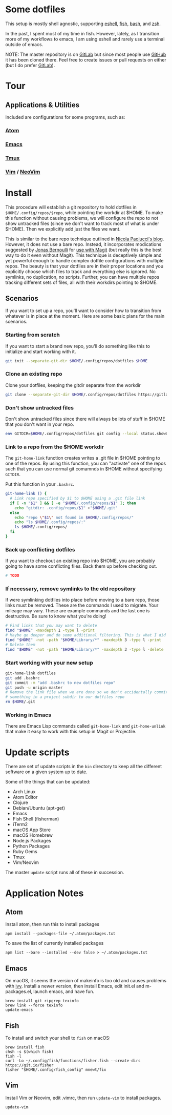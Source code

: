 * Some dotfiles
This setup is mostly shell agnostic, supporting [[https://www.gnu.org/software/emacs/manual/html_mono/eshell.html][eshell]], [[http://fishshell.com/][fish]], [[https://www.gnu.org/software/bash/][bash]], and [[http://www.zsh.org/][zsh]].

In the past, I spent most of my time in fish. However, lately, as I transition more of my workflows to emacs, I am using eshell and rarely use a terminal outside of emacs.

NOTE: The master repository is on [[https://gitlab.com/mnewt/dotfiles][GitLab]] but since most people use [[https://github.com/mnewt/dotfiles][GitHub]] it has been cloned there. Feel free to create issues or pull requests on either (but I do prefer [[https://gitlab.com][GitLab]]).

* Tour
** Applications & Utilities
Included are configurations for some programs, such as:
*** [[https://atom.io/][Atom]]
*** [[https://www.gnu.org/software/emacs/][Emacs]]
*** [[https://github.com/tmux/tmux][Tmux]]
*** [[https://vim.sourceforge.io/][Vim]] / [[https://neovim.io/][NeoVim]]

* Install
This procedure will establish a git repository to hold dotfiles in ~$HOME/.config/repos/$repo~, while pointing the workdir at $HOME. To make this function without causing problems, we will configure the repo to not show untracked files (since we don't want to track most of what is under $HOME). Then we explicitly add just the files we want.

This is similar to the bare repo technique outlined in [[https://developer.atlassian.com/blog/2016/02/best-way-to-store-dotfiles-git-bare-repo/][Nicola Paolucci's blog]]. However, it does not use a bare repo. Instead, it incorporates modications suggested by [[https://emacsair.me/][Jonas Bernoulli]] for [[https://github.com/magit/magit/issues/460#issuecomment-36139308][use with Magit]] (but really this is the best way to do it even without Magit). This technique is deceptively simple and yet powerful enough to handle complex dotfile configurations with multiple repos. The beauty is that your dotfiles are in their proper locations and you explicitly choose which files to track and everything else is ignored. No symlinks, no duplication, no scripts. Further, you can have multiple repos tracking different sets of files, all with their workdirs pointing to $HOME.

** Scenarios
If you want to set up a repo, you'll want to consider how to transition from whatever is in place at the moment. Here are some basic plans for the main scenarios.

*** Starting from scratch
If you want to start a brand new repo, you'll do something like this to initialize and start working with it.
#+BEGIN_SRC sh
  git init --separate-git-dir $HOME/.config/repos/dotfiles $HOME
#+END_SRC

*** Clone an existing repo
Clone your dotfiles, keeping the gitdir separate from the workdir
#+BEGIN_SRC sh
  git clone --separate-git-dir $HOME/.config/repos/dotfiles https://gitlab.com/mnewt/dotfiles.git $HOME
#+END_SRC

*** Don't show untracked files
Don't show untracked files since there will always be lots of stuff in $HOME that you don't want in your repo.
#+BEGIN_SRC sh
  env GITDIR=$HOME/.config/repos/dotfiles git config --local status.showUntrackedFiles no
#+END_SRC

*** Link to a repo from the $HOME workdir
The ~git-home-link~ function creates writes a .git file in $HOME pointing to one of the repos. By using this function, you can "activate" one of the repos such that you can use normal git comamnds in $HOME without specifying ~GITDIR~.

Put this function in your ~.bashrc~.
#+BEGIN_SRC sh
  git-home-link () {
    # Link repo specified by $1 to $HOME using a .git file link
    if [ -n "$1" ] && [ -e "$HOME/.config/repos/$1" ]; then
      echo "gitdir: .config/repos/$1" >"$HOME/.git"
    else
      echo "repo \"$1\" not found in $HOME/.config/repos/"
      echo "ls $HOME/.config/repos/:"
      ls $HOME/.config/repos/
    fi
  }
#+END_SRC

*** Back up conflicting dotfiles
If you want to checkout an existing repo into $HOME, you are probably going to have some conflicting files. Back them up before checking out.
#+BEGIN_SRC sh
# TODO
#+END_SRC

*** If necessary, remove symlinks to the old repository
If were symlinking dotfiles into place before moving to a bare repo, those links must be removed. These are the commands I used to migrate. Your mileage may vary. These are example commands and the last one is destructive. Be sure to know what you're doing!
#+BEGIN_SRC sh
  # Find links that you may want to delete
  find "$HOME" -maxdepth 1 -type l -print
  # Maybe go deeper and do some additional filtering. This is what I did on my macOS setup:
  find "$HOME" -not -path "$HOME/Library/*" -maxdepth 3 -type l -print
  # Delete them
  find "$HOME" -not -path "$HOME/Library/*" -maxdepth 3 -type l -delete
#+END_SRC

*** Start working with your new setup

#+BEGIN_SRC sh
  git-home-link dotfiles
  git add .bashrc
  git commit -m "add .bashrc to new dotfiles repo"
  git push -u origin master
  # Remove the link file when we are done so we don't accidentally commit
  # something in a project subdir to our dotfiles repo
  rm $HOME/.git
#+END_SRC

*** Working in Emacs
There are Emacs Lisp commands called ~git-home-link~ and ~git-home-unlink~ that make it easy to work with this setup in Magit or Projectile.  

* Update scripts
There are set of update scripts in the =bin= directory to keep all the
different software on a given system up to date.

Some of the things that can be updated:

- Arch Linux
- Atom Editor
- Clojure
- Debian/Ubuntu (apt-get)
- Emacs
- Fish Shell (fisherman)
- iTerm2
- macOS App Store
- macOS Homebrew
- Node.js Packages
- Python Packages
- Ruby Gems
- Tmux
- Vim/Neovim

The master =update= script runs all of these in succession.

* Application Notes

** Atom
Install atom, then run this to install packages
#+BEGIN_EXAMPLE
  apm install --packages-file ~/.atom/packages.txt
#+END_EXAMPLE

To save the list of currently installed packages
#+BEGIN_EXAMPLE
  apm list --bare --installed --dev false > ~/.atom/packages.txt
#+END_EXAMPLE

** Emacs
On macOS, it seems the version of makeinfo is too old and causes problems with [[https://github.com/abo-abo/swiper][ivy]]. Install a newer version, then install Emacs, edit init.el and m-packages.el, launch emacs, and have fun.
#+BEGIN_EXAMPLE
  brew install git ripgrep texinfo
  brew link --force texinfo
  update-emacs
#+END_EXAMPLE

** Fish
To install and switch your shell to =fish= on macOS:

#+BEGIN_EXAMPLE
  brew install fish
  chsh -s $(which fish)
  fish -l
  curl -Lo ~/.config/fish/functions/fisher.fish --create-dirs https://git.io/fisher
  fisher "$HOME/.config/fish_config" mnewt/fix
#+END_EXAMPLE

** Vim
Install Vim or Neovim, edit .vimrc, then run =update-vim= to install
packages.
#+BEGIN_EXAMPLE
  update-vim
#+END_EXAMPLE
